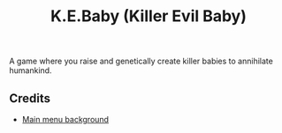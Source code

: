 #+title: K.E.Baby (Killer Evil Baby)
#+description: Our ShefJam 9 entry

A game where you raise and genetically create killer babies to annihilate humankind.

** Credits
+ [[https://www.freepik.com/free-vector/chemical-lab-science-research-experiments_28161847.htm#query=scientist%20lab&position=10&from_view=keyword&track=ai][Main menu background]]
